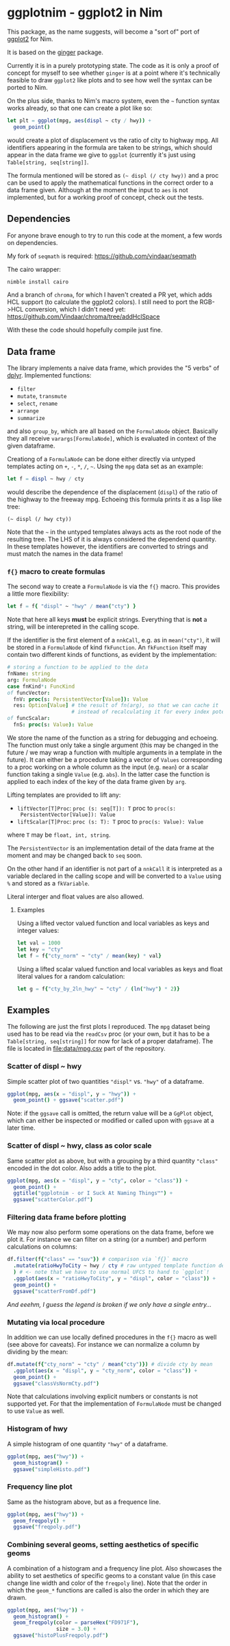* ggplotnim - ggplot2 in Nim

This package, as the name suggests, will become a "sort of" port of
[[https://ggplot2.tidyverse.org/][ggplot2]] for Nim. 

It is based on the [[https://github.com/vindaar/ginger/][ginger]] package. 

Currently it is in a purely prototyping state. The code as it is only
a proof of concept for myself to see whether =ginger= is at a point
where it's technically feasible to draw =ggplot2= like plots and to
see how well the syntax can be ported to Nim.

On the plus side, thanks to Nim's macro system, even the =~= function
syntax works already, so that one can create a plot like so:
#+BEGIN_SRC nim
let plt = ggplot(mpg, aes(displ ~ cty / hwy)) +
  geom_point() 
#+END_SRC 
would create a plot of displacement vs the ratio of city to highway
mpg. All identifiers appearing in the formula are taken to be strings,
which should appear in the data frame we give to =ggplot= (currently
it's just using =Table[string, seq[string]]=. 

The formula mentioned will be stored as =(~ displ (/ cty hwy))= and a
proc can be used to apply the mathematical functions in the correct
order to a data frame given.
Although at the moment the input to =aes= is not implemented, but for
a working proof of concept, check out the tests.

** Dependencies

For anyone brave enough to try to run this code at the moment, a few
words on dependencies.

My fork of =seqmath= is required:
[[https://github.com/vindaar/seqmath]]

The cairo wrapper:
#+BEGIN_SRC sh
nimble install cairo
#+END_SRC

And a branch of =chroma=, for which I haven't created a PR yet, which
adds HCL support (to calculate the ggplot2 colors). I still need to
port the RGB->HCL conversion, which I didn't need yet:
https://github.com/Vindaar/chroma/tree/addHclSpace

With these the code should hopefully compile just fine.

** Data frame

The library implements a naive data frame, which provides the "5
verbs" of [[https://dplyr.tidyverse.org/][dplyr]]. Implemented functions:
- =filter=
- =mutate=, =transmute=
- =select=, =rename=
- =arrange=
- =summarize=
and also =group_by=, which are all based on the =FormulaNode=
object. Basically they all receive =varargs[FormulaNode]=, which is
evaluated in context of the given dataframe.

Creationg of a =FormulaNode= can be done either directly via untyped
templates acting on =+=, =-=, =*=, =/=, =~=. Using the =mpg= data set
as an example:
#+BEGIN_SRC nim
let f = displ ~ hwy / cty
#+END_SRC
would describe the dependence of the displacement (=displ=) of the
ratio of the highway to the freeway mpg. 
Echoeing this formula prints it as a lisp like tree:
#+BEGIN_SRC 
(~ displ (/ hwy cty))
#+END_SRC
Note that the =~= in the untyped templates always acts as the root
node of the resulting tree. The LHS of it is always considered the
dependend quantity.
In these templates however, the identifiers are converted to strings
and must match the names in the data frame!

*** =f{}= macro to create formulas
The second way to create a =FormulaNode= is via the =f{}= macro. This
provides a little more flexibility:
#+BEGIN_SRC nim
let f = f{ "displ" ~ "hwy" / mean("cty") }
#+END_SRC
Note that here all keys *must* be explicit strings. Everything that is
*not* a string, will be interepreted in the calling scope. 

If the identifier is the first element of a =nnkCall=, e.g. as in
=mean("cty")=, it will be stored in a =FormulaNode= of kind
=fkFunction=. An =fkFunction= itself may contain two different kinds
of functions, as evident by the implementation:
#+BEGIN_SRC nim
# storing a function to be applied to the data
fnName: string
arg: FormulaNode
case fnKind*: FuncKind
of funcVector:
  fnV: proc(s: PersistentVector[Value]): Value
  res: Option[Value] # the result of fn(arg), so that we can cache it
                     # instead of recalculating it for every index potentially
of funcScalar:
  fnS: proc(s: Value): Value
#+END_SRC
We store the name of the function as a string for debugging and
echoeing. The function must only take a single argument (this may be
changed in the future / we may wrap a function with multiple arguments
in a template in the future). It can either be a procedure taking a
vector of =Values= corresponding to a proc working on a whole column
as the input (e.g. =mean=) or a scalar function taking a single
=Value= (e.g. =abs=). In the latter case the function is applied to
each index of the key of the data frame given by =arg=.

Lifting templates are provided to lift any:
- =liftVector[T]Proc=: =proc (s: seq[T]): T= proc to =proc(s:
  PersistentVector[Value]): Value=
- =liftScalar[T]Proc=: =proc (s: T): T= proc to =proc(s: Value): Value=
where =T= may be =float, int, string=.

The =PersistentVector= is an implementation detail of the data frame
at the moment and may be changed back to =seq= soon.

On the other hand if an identifier is not part of a =nnkCall= it is
interpreted as a variable declared in the calling scope and will be
converted to a =Value= using =%= and stored as a =fkVariable=. 

Literal interger and float values are also allowed.

**** Examples

Using a lifted vector valued function and local variables as keys and
integer values:
#+BEGIN_SRC nim
let val = 1000
let key = "cty"
let f = f{"cty_norm" ~ "cty" / mean(key) * val}
#+END_SRC

Using a lifted scalar valued function and local variables as keys and
float literal values for a random calculation:
#+BEGIN_SRC nim
let g = f{"cty_by_2ln_hwy" ~ "cty" / (ln("hwy") * 2)}
#+END_SRC

** Examples

The following are just the first plots I reproduced. The =mpg= dataset
being used has to be read via the =readCsv= proc (or your own, but it
has to be a =Table[string, seq[string]]= for now for lack of a proper
dataframe). The file is located in [[file:data/mpg.csv]] part of the repository.

*** Scatter of displ ~ hwy

Simple scatter plot of two quantities ="displ"= vs. ="hwy"= of a
dataframe. 
#+BEGIN_SRC nim
ggplot(mpg, aes(x = "displ", y = "hwy")) +
  geom_point() + ggsave("scatter.pdf")
#+END_SRC
Note: if the =ggsave= call is omitted, the return value will be a
=GgPlot= object, which can either be inspected or modified or called
upon with =ggsave= at a later time.

[[file:media/scatter.png]]

*** Scatter of displ ~ hwy, class as color scale

Same scatter plot as above, but with a grouping by a third quantity
="class"= encoded in the dot color. Also adds a title to the plot.
#+BEGIN_SRC nim
ggplot(mpg, aes(x = "displ", y = "cty", color = "class")) +
  geom_point() +
  ggtitle("ggplotnim - or I Suck At Naming Things™") +
  ggsave("scatterColor.pdf")
#+END_SRC

[[file:media/scatterColor.png]]


*** Filtering data frame before plotting

We may now also perform some operations on the data frame, before we
plot it. For instance we can filter on a string (or a number) and
perform calculations on columns:
#+BEGIN_SRC nim
df.filter(f{"class" == "suv"}) # comparison via `f{}` macro
  .mutate(ratioHwyToCity ~ hwy / cty # raw untyped template function definition
  ) # <- note that we have to use normal UFCS to hand to `ggplot`!
  .ggplot(aes(x = "ratioHwyToCity", y = "displ", color = "class")) + 
  geom_point() +
  ggsave("scatterFromDf.pdf")
#+END_SRC

/And eeehm, I guess the legend is broken if we only have a single entry.../

[[file:media/scatterFromDF.png]]

*** Mutating via local procedure

In addition we can use locally defined procedures in the =f{}= macro
as well (see above for caveats). For instance we can normalize a
column by dividing by the mean:
#+BEGIN_SRC nim
df.mutate(f{"cty_norm" ~ "cty" / mean("cty")}) # divide cty by mean
  .ggplot(aes(x = "displ", y = "cty_norm", color = "class")) +
  geom_point() +
  ggsave("classVsNormCty.pdf")
#+END_SRC
Note that calculations involving explicit numbers or constants is not
supported yet. For that the implementation of =FormulaNode= must be
changed to use =Value= as well.

[[file:media/classVsNormCty.png]]

*** Histogram of hwy

A simple histogram of one quantity ="hwy"= of a dataframe.
#+BEGIN_SRC nim
ggplot(mpg, aes("hwy")) +
  geom_histogram() +
  ggsave("simpleHisto.pdf")
#+END_SRC

[[file:media/simpleHisto.png]]

*** Frequency line plot
Same as the histogram above, but as a frequence line.
#+BEGIN_SRC nim
ggplot(mpg, aes("hwy")) +
  geom_freqpoly() +
  ggsave("freqpoly.pdf")
#+END_SRC

[[file:media/freqpoly.png]]

*** Combining several geoms, setting aesthetics of specific geoms

A combination of a histogram and a frequency line plot. Also showcases
the ability to set aesthetics of specific geoms to a constant value
(in this case change line width and color of the =freqpoly= line).
Note that the order in which the =geom_*= functions are called is also
the order in which they are drawn.
#+BEGIN_SRC nim
ggplot(mpg, aes("hwy")) +
  geom_histogram() +
  geom_freqpoly(color = parseHex("FD971F"),
                size = 3.0) +
  ggsave("histoPlusFreqpoly.pdf")
#+END_SRC

[[file:media/histoPlusFreqpoly.png]]
